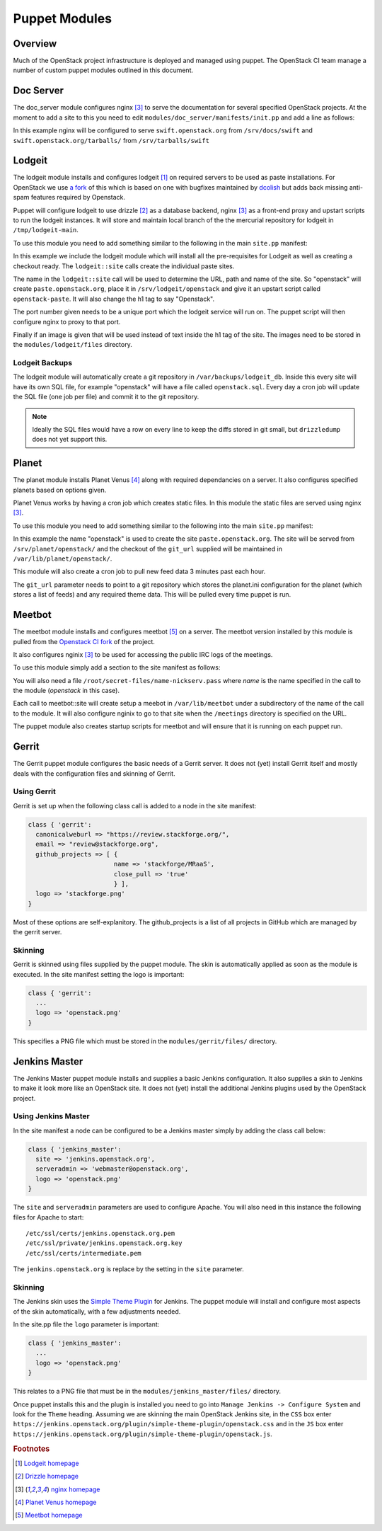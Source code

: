 Puppet Modules
==============

Overview
--------

Much of the OpenStack project infrastructure is deployed and managed using
puppet.
The OpenStack CI team manage a number of custom puppet modules outlined in this
document.

Doc Server
----------

The doc_server module configures nginx [3]_ to serve the documentation for
several specified OpenStack projects.  At the moment to add a site to this
you need to edit ``modules/doc_server/manifests/init.pp`` and add a line as
follows:

.. code-block:: ruby
   :linenos:

   doc_server::site { "swift": }

In this example nginx will be configured to serve ``swift.openstack.org``
from ``/srv/docs/swift`` and ``swift.openstack.org/tarballs/`` from 
``/srv/tarballs/swift``

Lodgeit
-------

The lodgeit module installs and configures lodgeit [1]_ on required servers to
be used as paste installations.  For OpenStack we use
`a fork <https://github.com/openstack-ci/lodgeit>`_ of this which is based on
one with bugfixes maintained by
`dcolish <https://bitbucket.org/dcolish/lodgeit-main>`_ but adds back missing
anti-spam features required by Openstack.

Puppet will configure lodgeit to use drizzle [2]_ as a database backend,
nginx [3]_ as a front-end proxy and upstart scripts to run the lodgeit
instances.  It will store and maintain local branch of the the mercurial
repository for lodgeit in ``/tmp/lodgeit-main``.

To use this module you need to add something similar to the following in the
main ``site.pp`` manifest:

.. code-block:: ruby
   :linenos:

   node "paste.openstack.org" {
     include openstack_server
     include lodgeit
     lodgeit::site { "openstack":
       port => "5000",
       image => "header-bg2.png"
     }

     lodgeit::site { "drizzle":
       port => "5001"
     }
   }

In this example we include the lodgeit module which will install all the
pre-requisites for Lodgeit as well as creating a checkout ready.
The ``lodgeit::site`` calls create the individual paste sites.

The name in the ``lodgeit::site`` call will be used to determine the URL, path
and name of the site.  So "openstack" will create ``paste.openstack.org``,
place it in ``/srv/lodgeit/openstack`` and give it an upstart script called
``openstack-paste``.  It will also change the h1 tag to say "Openstack".

The port number given needs to be a unique port which the lodgeit service will
run on.  The puppet script will then configure nginx to proxy to that port.

Finally if an image is given that will be used instead of text inside the h1
tag of the site.  The images need to be stored in the ``modules/lodgeit/files``
directory.

Lodgeit Backups
^^^^^^^^^^^^^^^

The lodgeit module will automatically create a git repository in ``/var/backups/lodgeit_db``.  Inside this every site will have its own SQL file, for example "openstack" will have a file called ``openstack.sql``.  Every day a cron job will update the SQL file (one job per file) and commit it to the git repository.

.. note::
   Ideally the SQL files would have a row on every line to keep the diffs stored
   in git small, but ``drizzledump`` does not yet support this.

Planet
------

The planet module installs Planet Venus [4]_ along with required dependancies
on a server.  It also configures specified planets based on options given.

Planet Venus works by having a cron job which creates static files.  In this
module the static files are served using nginx [3]_.

To use this module you need to add something similar to the following into the
main ``site.pp`` manifest:

.. code-block:: ruby
   :linenos:

   node "planet.openstack.org" {
     include planet

     planet::site { "openstack":
       git_url => "https://github.com/openstack/openstack-planet.git"
     }
   }

In this example the name "openstack" is used to create the site
``paste.openstack.org``.  The site will be served from
``/srv/planet/openstack/`` and the checkout of the ``git_url`` supplied will
be maintained in ``/var/lib/planet/openstack/``.

This module will also create a cron job to pull new feed data 3 minutes past each hour.

The ``git_url`` parameter needs to point to a git repository which stores the
planet.ini configuration for the planet (which stores a list of feeds) and any required theme data.  This will be pulled every time puppet is run.

.. _Meetbot_Puppet_Module:

Meetbot
-------

The meetbot module installs and configures meetbot [5]_ on a server.  The
meetbot version installed by this module is pulled from the
`Openstack CI fork <https://github.com/openstack-ci/meetbot/>`_ of the project.

It also configures nginix [3]_ to be used for accessing the public IRC logs of
the meetings.

To use this module simply add a section to the site manifest as follows:

.. code-block:: ruby
   :linenos:

   node "eavesdrop.openstack.org" {
     include openstack_cron
     class { 'openstack_server':
       iptables_public_tcp_ports => [80]
     }
     include meetbot

     meetbot::site { "openstack":
       nick => "openstack",
       network => "FreeNode",
       server => "chat.us.freenode.net:7000",
       url => "eavesdrop.openstack.org",
       channels => "#openstack #openstack-dev #openstack-meeting",
       use_ssl => "True"
     }
   }

You will also need a file ``/root/secret-files/name-nickserv.pass`` where `name`
is the name specified in the call to the module (`openstack` in this case).

Each call to meetbot::site will create setup a meebot in ``/var/lib/meetbot``
under a subdirectory of the name of the call to the module.  It will also
configure nginix to go to that site when the ``/meetings`` directory is
specified on the URL.

The puppet module also creates startup scripts for meetbot and will ensure that
it is running on each puppet run.

Gerrit
------

The Gerrit puppet module configures the basic needs of a Gerrit server.  It does
not (yet) install Gerrit itself and mostly deals with the configuration files
and skinning of Gerrit.

Using Gerrit
^^^^^^^^^^^^

Gerrit is set up when the following class call is added to a node in the site
manifest:

.. code-block:: ruby

  class { 'gerrit':
    canonicalweburl => "https://review.stackforge.org/",
    email => "review@stackforge.org",
    github_projects => [ {
                         name => 'stackforge/MRaaS',
                         close_pull => 'true'
                         } ],
    logo => 'stackforge.png'
  }

Most of these options are self-explanitory.  The github_projects is a list of
all projects in GitHub which are managed by the gerrit server.

Skinning
^^^^^^^^

Gerrit is skinned using files supplied by the puppet module.  The skin is
automatically applied as soon as the module is executed.  In the site manifest
setting the logo is important:

.. code-block:: ruby

   class { 'gerrit':
     ...
     logo => 'openstack.png'
   }

This specifies a PNG file which must be stored in the ``modules/gerrit/files/``
directory.

Jenkins Master
--------------

The Jenkins Master puppet module installs and supplies a basic Jenkins
configuration.  It also supplies a skin to Jenkins to make it look more like an
OpenStack site.  It does not (yet) install the additional Jenkins plugins used
by the OpenStack project.

Using Jenkins Master
^^^^^^^^^^^^^^^^^^^^

In the site manifest a node can be configured to be a Jenkins master simply by
adding the class call below:

.. code-block:: ruby

   class { 'jenkins_master':
     site => 'jenkins.openstack.org',
     serveradmin => 'webmaster@openstack.org',
     logo => 'openstack.png'
   }

The ``site`` and ``serveradmin`` parameters are used to configure Apache.  You
will also need in this instance the following files for Apache to start::

   /etc/ssl/certs/jenkins.openstack.org.pem
   /etc/ssl/private/jenkins.openstack.org.key
   /etc/ssl/certs/intermediate.pem

The ``jenkins.openstack.org`` is replace by the setting in the ``site``
parameter.

Skinning
^^^^^^^^

The Jenkins skin uses the `Simple Theme Plugin
<http://wiki.jenkins-ci.org/display/JENKINS/Simple+Theme+Plugin>`_ for Jenkins.
The puppet module will install and configure most aspects of the skin
automatically, with a few adjustments needed.

In the site.pp file the ``logo`` parameter is important:

.. code-block:: ruby

   class { 'jenkins_master':
     ...
     logo => 'openstack.png'
   }

This relates to a PNG file that must be in the ``modules/jenkins_master/files/``
directory.

Once puppet installs this and the plugin is installed you need to go into
``Manage Jenkins -> Configure System`` and look for the ``Theme`` heading.
Assuming we are skinning the main OpenStack Jenkins site, in the ``CSS`` box
enter
``https://jenkins.openstack.org/plugin/simple-theme-plugin/openstack.css`` and
in the ``JS`` box enter
``https://jenkins.openstack.org/plugin/simple-theme-plugin/openstack.js``.

.. rubric:: Footnotes
.. [1] `Lodgeit homepage <http://www.pocoo.org/projects/lodgeit/>`_
.. [2] `Drizzle homepage <http://www.drizzle.org/>`_
.. [3] `nginx homepage <http://nginx.org/en/>`_
.. [4] `Planet Venus homepage <http://intertwingly.net/code/venus/docs/index.html>`_
.. [5] `Meetbot homepage <http://wiki.debian.org/MeetBot>`_
